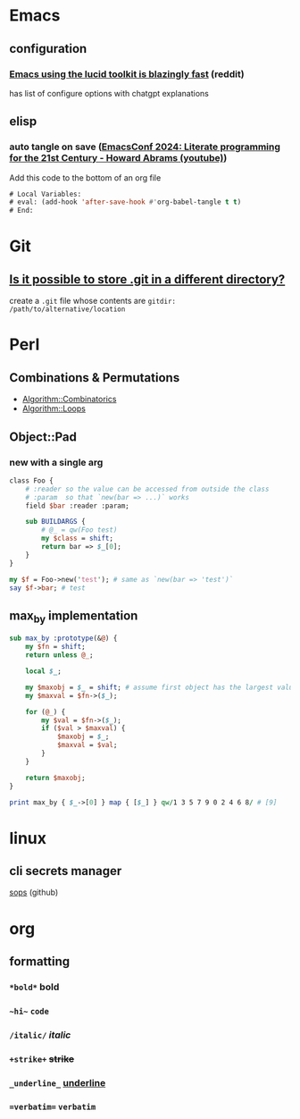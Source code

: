 * Emacs
** configuration
*** [[https://www.reddit.com/r/emacs/comments/1hlj04t/emacs_using_the_lucid_toolkit_is_blazingly_fast/][Emacs using the lucid toolkit is blazingly fast]] (reddit)
  has list of configure options with chatgpt explanations
** elisp
*** auto tangle on save ([[https://youtu.be/9eEtPnTknhQ?t=409][EmacsConf 2024: Literate programming for the 21st Century - Howard Abrams (youtube)]])
Add this code to the bottom of an org file
#+begin_src emacs-lisp
# Local Variables:
# eval: (add-hook 'after-save-hook #'org-babel-tangle t t)
# End:
#+end_src
* Git
** [[https://www.reddit.com/r/git/comments/1inhc91/comment/mcdor8j/][Is it possible to store .git in a different directory?]]
create a =.git= file whose contents are ~gitdir: /path/to/alternative/location~
* Perl
** Combinations & Permutations
- [[https://metacpan.org/pod/Algorithm::Combinatorics][Algorithm::Combinatorics]]
- [[https://metacpan.org/pod/Algorithm::Loops][Algorithm::Loops]]
** Object::Pad
*** new with a single arg
#+begin_src perl
class Foo {
    # :reader so the value can be accessed from outside the class
    # :param  so that `new(bar => ...)` works
    field $bar :reader :param;

    sub BUILDARGS {
        # @_ = qw(Foo test)
        my $class = shift;
        return bar => $_[0];
    }
}

my $f = Foo->new('test'); # same as `new(bar => 'test')`
say $f->bar; # test
#+end_src
** max_by implementation
#+begin_src perl
sub max_by :prototype(&@) {
    my $fn = shift;
    return unless @_;

    local $_;

    my $maxobj = $_ = shift; # assume first object has the largest value
    my $maxval = $fn->($_);

    for (@_) {
        my $val = $fn->($_);
        if ($val > $maxval) {
            $maxobj = $_;
            $maxval = $val;
        }
    }

    return $maxobj;
}

print max_by { $_->[0] } map { [$_] } qw/1 3 5 7 9 0 2 4 6 8/ # [9]
#+end_src
* linux
** cli secrets manager
[[https://github.com/getsops/sops][sops]] (github)
* org
** formatting
*** ~*bold*~ *bold*
*** ~~hi~~ ~code~
*** ~/italic/~ /italic/
*** ~+strike+~ +strike+
*** ~_underline_~ _underline_
*** ~=verbatim=~ =verbatim=
